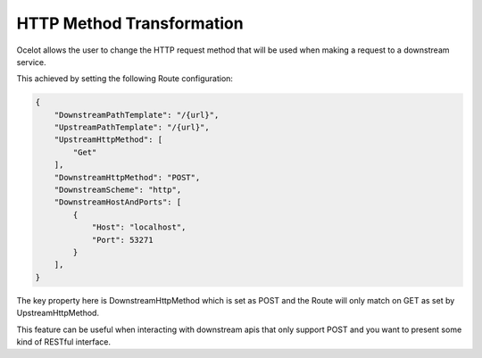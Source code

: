 HTTP Method Transformation
==========================

Ocelot allows the user to change the HTTP request method that will be used when making a request to a downstream service.

This achieved by setting the following Route configuration:

.. code-block:: json

    {
        "DownstreamPathTemplate": "/{url}",
        "UpstreamPathTemplate": "/{url}",
        "UpstreamHttpMethod": [
            "Get"
        ],
        "DownstreamHttpMethod": "POST",
        "DownstreamScheme": "http",
        "DownstreamHostAndPorts": [
            {
                "Host": "localhost",
                "Port": 53271
            }
        ],
    }

The key property here is DownstreamHttpMethod which is set as POST and the Route will only match on GET as set by UpstreamHttpMethod.

This feature can be useful when interacting with downstream apis that only support POST and you want to present some kind of RESTful interface.